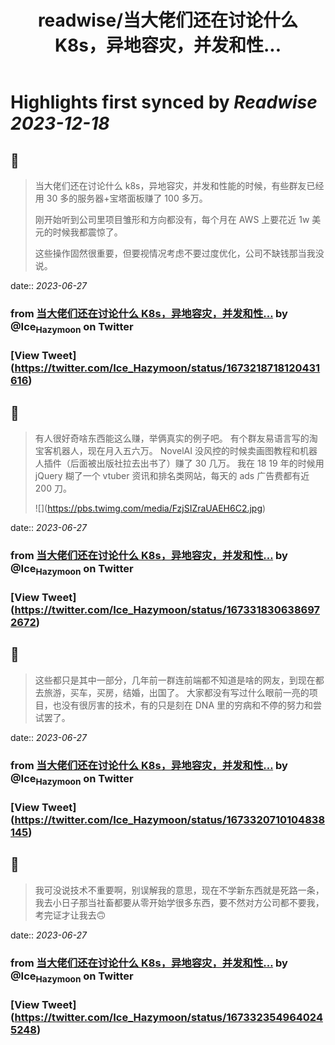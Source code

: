 :PROPERTIES:
:title: readwise/当大佬们还在讨论什么 K8s，异地容灾，并发和性...
:END:

:PROPERTIES:
:author: [[Ice_Hazymoon on Twitter]]
:full-title: "当大佬们还在讨论什么 K8s，异地容灾，并发和性..."
:category: [[tweets]]
:url: https://twitter.com/Ice_Hazymoon/status/1673218718120431616
:image-url: https://pbs.twimg.com/profile_images/1087797830192746497/kzSp-Wum.jpg
:END:

* Highlights first synced by [[Readwise]] [[2023-12-18]]
** 📌
#+BEGIN_QUOTE
当大佬们还在讨论什么 k8s，异地容灾，并发和性能的时候，有些群友已经用 30 多的服务器+宝塔面板赚了 100 多万。

刚开始听到公司里项目雏形和方向都没有，每个月在 AWS 上要花近 1w 美元的时候我都震惊了。

这些操作固然很重要，但要视情况考虑不要过度优化，公司不缺钱那当我没说。 
#+END_QUOTE
    date:: [[2023-06-27]]
*** from _当大佬们还在讨论什么 K8s，异地容灾，并发和性..._ by @Ice_Hazymoon on Twitter
*** [View Tweet](https://twitter.com/Ice_Hazymoon/status/1673218718120431616)
** 📌
#+BEGIN_QUOTE
有人很好奇啥东西能这么赚，举俩真实的例子吧。
有个群友易语言写的淘宝客机器人，现在月入五六万。
NovelAI 没风控的时候卖画图教程和机器人插件（后面被出版社拉去出书了）赚了 30 几万。
我在 18 19 年的时候用 jQuery 糊了一个 vtuber 资讯和排名类网站，每天的 ads 广告费都有近 200 刀。 

![](https://pbs.twimg.com/media/FzjSIZraUAEH6C2.jpg) 
#+END_QUOTE
    date:: [[2023-06-27]]
*** from _当大佬们还在讨论什么 K8s，异地容灾，并发和性..._ by @Ice_Hazymoon on Twitter
*** [View Tweet](https://twitter.com/Ice_Hazymoon/status/1673318306386972672)
** 📌
#+BEGIN_QUOTE
这些都只是其中一部分，几年前一群连前端都不知道是啥的网友，到现在都去旅游，买车，买房，结婚，出国了。
大家都没有写过什么眼前一亮的项目，也没有很厉害的技术，有的只是刻在 DNA 里的穷病和不停的努力和尝试罢了。 
#+END_QUOTE
    date:: [[2023-06-27]]
*** from _当大佬们还在讨论什么 K8s，异地容灾，并发和性..._ by @Ice_Hazymoon on Twitter
*** [View Tweet](https://twitter.com/Ice_Hazymoon/status/1673320710104838145)
** 📌
#+BEGIN_QUOTE
我可没说技术不重要啊，别误解我的意思，现在不学新东西就是死路一条，我去小日子那当社畜都要从零开始学很多东西，要不然对方公司都不要我，考完证才让我去🙃 
#+END_QUOTE
    date:: [[2023-06-27]]
*** from _当大佬们还在讨论什么 K8s，异地容灾，并发和性..._ by @Ice_Hazymoon on Twitter
*** [View Tweet](https://twitter.com/Ice_Hazymoon/status/1673323549640245248)